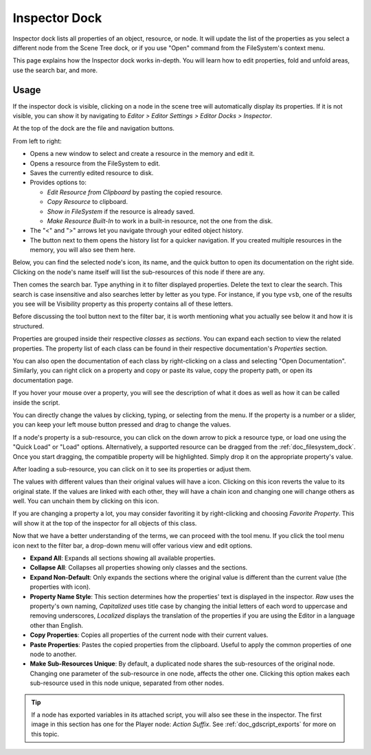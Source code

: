.. _doc_editor_inspector_dock:

Inspector Dock
===============

Inspector dock lists all properties of an object, resource, or node.
It will update the list of the properties as you select a different node from the 
Scene Tree dock, or if you use "Open" command from the FileSystem's context menu.

.. image:: img/inspector_overview.webp

This page explains how the Inspector dock works in-depth. You will learn how to edit 
properties, fold and unfold areas, use the search bar, and more.

Usage
-----

If the inspector dock is visible, clicking on a node in the scene tree will automatically
display its properties.
If it is not visible, you can show it by navigating to
`Editor > Editor Settings > Editor Docks > Inspector`.

At the top of the dock are the file and navigation buttons.

.. image:: img/inspector_top_buttons.webp

From left to right:

- Opens a new window to select and create a resource in the memory and edit it.
- Opens a resource from the FileSystem to edit.
- Saves the currently edited resource to disk.
- Provides options to:

  - `Edit Resource from Clipboard` by pasting the copied resource.
  - `Copy Resource` to clipboard.
  - `Show in FileSystem` if the resource is already saved.
  - `Make Resource Built-In` to work in a built-in resource, not the one from the disk.
  
- The "<" and ">" arrows let you navigate through your edited object history.
- The button next to them opens the history list for a quicker navigation. If you created multiple 
  resources in the memory, you will also see them here.

Below, you can find the selected node's icon, its name, and the quick button to open 
its documentation on the right side.
Clicking on the node's name itself will list the sub-resources of this node if there are any.

Then comes the search bar. Type anything in it to filter displayed properties. 
Delete the text to clear the search.
This search is case insensitive and also searches letter by letter as you type.
For instance, if you type ``vsb``, one of the results you see will be
Visibility property as this property contains all of these letters.

Before discussing the tool button next to the filter bar, it is worth mentioning 
what you actually see below it and how it is structured.

.. image:: img/inspector_dock_overlay.webp

Properties are grouped inside their respective `classes` as `sections`.
You can expand each section to view the related properties.
The property list of each class can be found in their respective documentation's 
`Properties` section.

You can also open the documentation of each class by right-clicking on a class
and selecting "Open Documentation".
Similarly, you can right click on a property and copy or paste its value,
copy the property path, or open its documentation page.

If you hover your mouse over a property, you will see the description of what 
it does as well as how it can be called inside the script.

You can directly change the values by clicking, typing, or selecting from the menu.
If the property is a number or a slider, you can keep your left mouse button 
pressed and drag to change the values.

.. image:: img/inspector_dock_subresource.webp

If a node's property is a sub-resource, you can click on the down arrow to pick a 
resource type, or load one using the "Quick Load" or "Load" options.
Alternatively, a supported resource can be dragged from the :ref:`doc_filesystem_dock`.
Once you start dragging, the compatible property will be highlighted.
Simply drop it on the appropriate property's value.

After loading a sub-resource, you can click on it to see its properties or adjust them.

.. |undo| image:: img/inspector_dock_revert.webp

The values with different values than their original values will have a |undo| icon.
Clicking on this icon reverts the value to its original state.
If the values are linked with each other, they will have a chain icon and changing one
will change others as well. You can unchain them by clicking on this icon.

If you are changing a property a lot, you may consider favoriting it by right-clicking and
choosing `Favorite Property`. This will show it at the top of the inspector for all objects 
of this class.

Now that we have a better understanding of the terms, we can proceed with the tool menu. 
If you click the tool menu icon next to the filter bar, a drop-down menu will offer
various view and edit options.

.. image:: img/inspector_tools_menu.webp

- **Expand All**: Expands all sections showing all available properties.
- **Collapse All**: Collapses all properties showing only classes and the sections.
- **Expand Non-Default**: Only expands the sections where the original value is different
  than the current value (the properties with |undo| icon).
- **Property Name Style**: This section determines how the properties' text is displayed in 
  the inspector. `Raw` uses the property's own naming, `Capitalized` uses title 
  case by changing the initial letters of each word to uppercase and removing underscores, 
  `Localized` displays the translation of the properties if you are using the Editor 
  in a language other than English.
- **Copy Properties**: Copies all properties of the current node with their current values.
- **Paste Properties**: Pastes the copied properties from the clipboard. Useful to apply 
  the common properties of one node to another.
- **Make Sub-Resources Unique**: By default, a duplicated node shares the sub-resources of
  the original node. Changing one parameter of the sub-resource in one node, affects 
  the other one.
  Clicking this option makes each sub-resource used in this node unique, separated from 
  other nodes.

.. tip:: If a node has exported variables in its attached script, you will also see these 
  in the inspector. The first image in this section has one for the Player node:
  `Action Suffix`. See :ref:`doc_gdscript_exports` for more on this topic.

.. seealso:: Refer to :ref:`doc_customizing_editor` for dock customization options.


.. break down inspector content in class name, property categories that are foldable, and individual properties.

.. Using the buttons at the top.
.. Using the tool menu
.. List each property type and how to edit it
.. For numerical inputs, mention and link to a page about formulas

